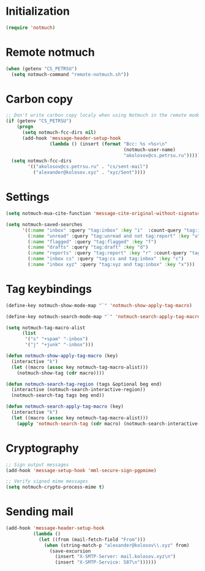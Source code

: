 
* Initialization
#+begin_src emacs-lisp
  (require 'notmuch)
#+end_src

* Remote notmuch
#+begin_src emacs-lisp
  (when (getenv "CS_PETRSU")
    (setq notmuch-command "remote-notmuch.sh"))
#+end_src

* Carbon copy
#+begin_src emacs-lisp
  ;; Don't write carbon copy localy when using Notmuch in the remote mode
  (if (getenv "CS_PETRSU")
      (progn
        (setq notmuch-fcc-dirs nil)
        (add-hook 'message-header-setup-hook
                  (lambda () (insert (format "Bcc: %s <%s>\n"
                                             (notmuch-user-name)
                                             "akolosov@cs.petrsu.ru")))))
    (setq notmuch-fcc-dirs
          '(("akolosov@cs.petrsu.ru" . "cs/sent-mail")
            ("alexander@kolosov.xyz" . "xyz/Sent"))))
#+end_src

* Settings
#+begin_src emacs-lisp
  (setq notmuch-mua-cite-function 'message-cite-original-without-signature)

  (setq notmuch-saved-searches
        '((:name "inbox" :query "tag:inbox" :key "i"  :count-query "tag:inbox AND tag:unread")
          (:name "unread" :query "tag:unread and not tag:report" :key "u")
          (:name "flagged" :query "tag:flagged" :key "f")
          (:name "drafts" :query "tag:draft" :key "d")
          (:name "reports" :query "tag:report" :key "r" :count-query "tag:report AND tag:unread")
          (:name "inbox cs" :query "tag:cs and tag:inbox" :key "c")
          (:name "inbox xyz" :query "tag:xyz and tag:inbox" :key "x")))
#+end_src

* Tag keybindings
#+begin_src emacs-lisp
  (define-key notmuch-show-mode-map "`" 'notmuch-show-apply-tag-macro)

  (define-key notmuch-search-mode-map "`" 'notmuch-search-apply-tag-macro)

  (setq notmuch-tag-macro-alist
        (list
         '("s" "+spam" "-inbox")
         '("j" "+junk" "-inbox")))

  (defun notmuch-show-apply-tag-macro (key)
    (interactive "k")
    (let ((macro (assoc key notmuch-tag-macro-alist)))
      (notmuch-show-tag (cdr macro))))

  (defun notmuch-search-tag-region (tags &optional beg end)
    (interactive (notmuch-search-interactive-region))
    (notmuch-search-tag tags beg end))
  
  (defun notmuch-search-apply-tag-macro (key)
    (interactive "k")
    (let ((macro (assoc key notmuch-tag-macro-alist)))
      (apply 'notmuch-search-tag (cdr macro) (notmuch-search-interactive-region))))

#+end_src
* Cryptography
   #+begin_src emacs-lisp
     ;; Sign output messages
     (add-hook 'message-setup-hook 'mml-secure-sign-pgpmime)

     ;; Verify signed mime messages
     (setq notmuch-crypto-process-mime t)
   #+end_src
* Sending mail
#+begin_src emacs-lisp
  (add-hook 'message-header-setup-hook
            (lambda ()
              (let ((from (mail-fetch-field "From")))
                (when (string-match-p "alexander@kolosov\\.xyz" from)
                  (save-excursion
                    (insert "X-SMTP-Server: mail.kolosov.xyz\n")
                    (insert "X-SMTP-Service: 587\n"))))))
#+end_src
